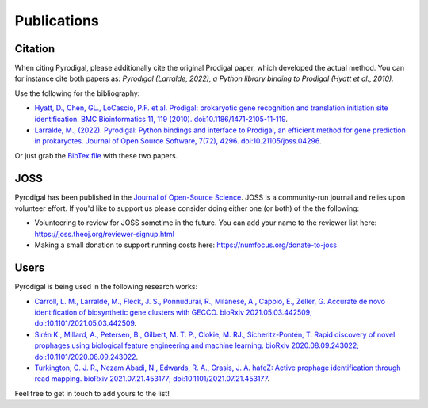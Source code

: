 Publications
============

Citation
--------

When citing Pyrodigal, please additionally cite the original Prodigal paper,
which developed the actual method. You can for instance cite both papers as:
*Pyrodigal (Larralde, 2022), a Python library binding to Prodigal (Hyatt et al., 2010).*

Use the following for the bibliography:

- `Hyatt, D., Chen, GL., LoCascio, P.F. et al. Prodigal: prokaryotic gene recognition and translation initiation site identification. BMC Bioinformatics 11, 119 (2010). doi:10.1186/1471-2105-11-119 <https://doi.org/10.1186/1471-2105-11-119>`_.
- `Larralde, M., (2022). Pyrodigal: Python bindings and interface to Prodigal, an efficient method for gene prediction in prokaryotes. Journal of Open Source Software, 7(72), 4296. doi:10.21105/joss.04296 <https://doi.org/10.21105/joss.04296>`_.

Or just grab the `BibTex file <_static/bibtex/citation.bib>`_ with these two papers.


JOSS
----

Pyrodigal has been published in the `Journal of Open-Source Science <https://joss.theoj.org>`_.
JOSS is a community-run journal and relies upon volunteer effort. If you'd like
to support us please consider doing either one (or both) of the the following:

- Volunteering to review for JOSS sometime in the future. You can add your name to the reviewer list here: https://joss.theoj.org/reviewer-signup.html
- Making a small donation to support running costs here: https://numfocus.org/donate-to-joss


Users
-----

Pyrodigal is being used in the following research works:

- `Carroll, L. M., Larralde, M., Fleck, J. S., Ponnudurai, R., Milanese, A., Cappio, E., Zeller, G.  Accurate de novo identification of biosynthetic gene clusters with GECCO. bioRxiv 2021.05.03.442509; doi:10.1101/2021.05.03.442509 <https://doi.org/10.1101/2021.05.03.442509>`_.
- `Sirén K., Millard, A., Petersen, B., Gilbert, M. T. P., Clokie, M. RJ., Sicheritz-Pontén, T. Rapid discovery of novel prophages using biological feature engineering and machine learning. bioRxiv 2020.08.09.243022; doi:10.1101/2020.08.09.243022 <https://doi.org/10.1101/2020.08.09.243022>`_.
- `Turkington, C. J. R., Nezam Abadi, N., Edwards, R. A., Grasis, J. A.  hafeZ: Active prophage identification through read mapping. bioRxiv 2021.07.21.453177; doi:10.1101/2021.07.21.453177  <https://doi.org/10.1101/2021.07.21.453177>`_.

Feel free to get in touch to add yours to the list!
